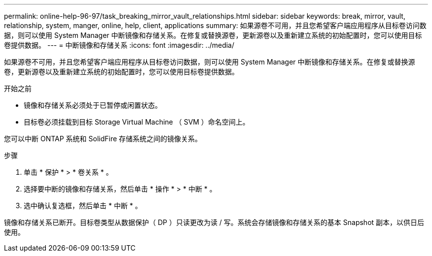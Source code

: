 ---
permalink: online-help-96-97/task_breaking_mirror_vault_relationships.html 
sidebar: sidebar 
keywords: break, mirror, vault, relationship, system, manger, online, help, client, applications 
summary: 如果源卷不可用，并且您希望客户端应用程序从目标卷访问数据，则可以使用 System Manager 中断镜像和存储关系。在修复或替换源卷，更新源卷以及重新建立系统的初始配置时，您可以使用目标卷提供数据。 
---
= 中断镜像和存储关系
:icons: font
:imagesdir: ../media/


[role="lead"]
如果源卷不可用，并且您希望客户端应用程序从目标卷访问数据，则可以使用 System Manager 中断镜像和存储关系。在修复或替换源卷，更新源卷以及重新建立系统的初始配置时，您可以使用目标卷提供数据。

.开始之前
* 镜像和存储关系必须处于已暂停或闲置状态。
* 目标卷必须挂载到目标 Storage Virtual Machine （ SVM ）命名空间上。


您可以中断 ONTAP 系统和 SolidFire 存储系统之间的镜像关系。

.步骤
. 单击 * 保护 * > * 卷关系 * 。
. 选择要中断的镜像和存储关系，然后单击 * 操作 * > * 中断 * 。
. 选中确认复选框，然后单击 * 中断 * 。


镜像和存储关系已断开。目标卷类型从数据保护（ DP ）只读更改为读 / 写。系统会存储镜像和存储关系的基本 Snapshot 副本，以供日后使用。

